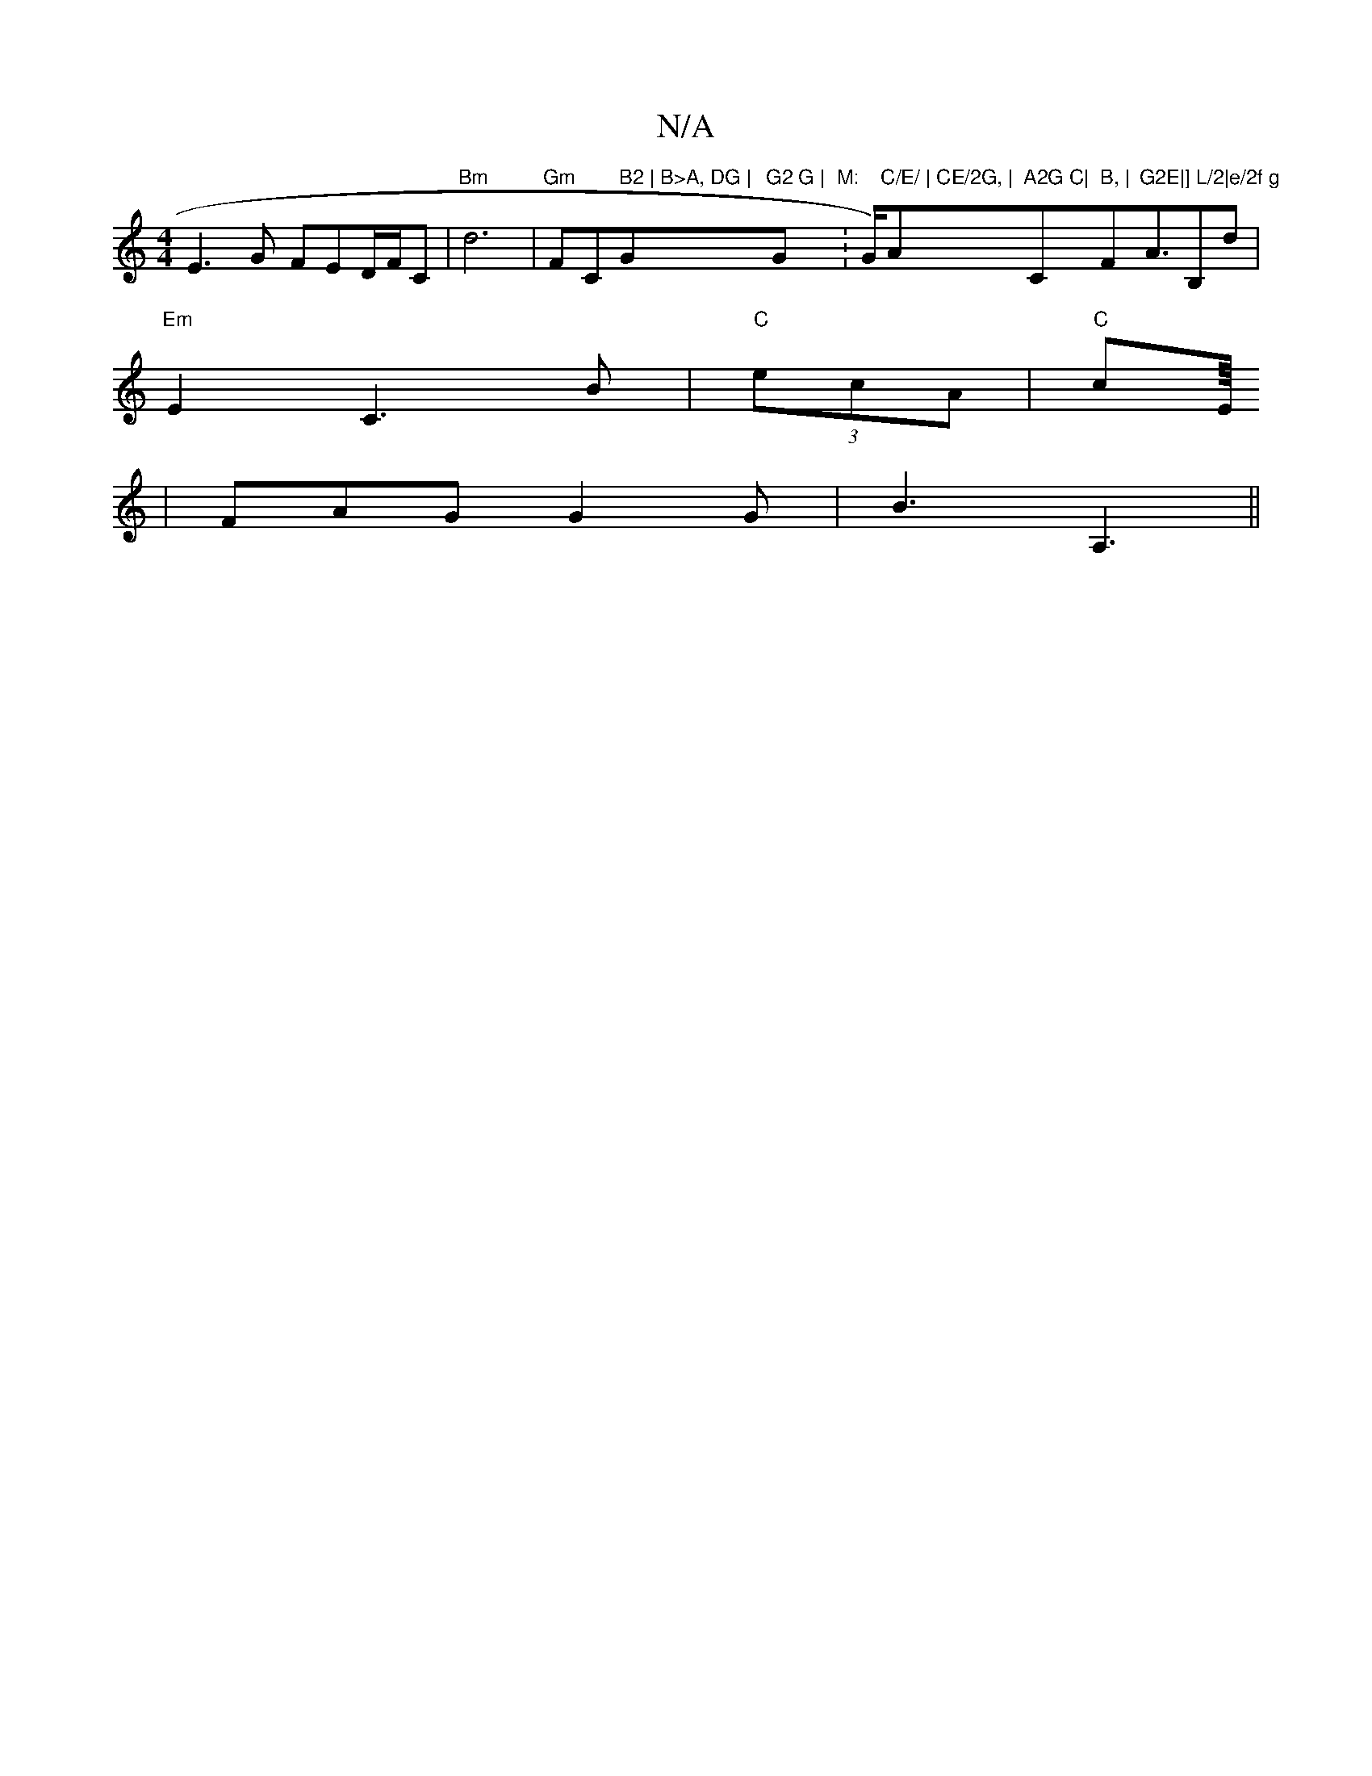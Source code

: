 X:1
T:N/A
M:4/4
R:N/A
K:Cmajor
E3G FED/F/C | "Bm"d6 | "Gm"FC" B2 | B>A, DG | "G"G2 G | "G"M:":/2G/2)"C/E/ | CE/2G, | "Am"A2G C|"C" B, | "F"G2E|] L/2|e/2f g"A3/2B,d|
"Em"E2 C3B|"C"(3ecA | "C"cE/8
|FAG G2 G|B3 A,3 ||

B2|A>c cB | ce 